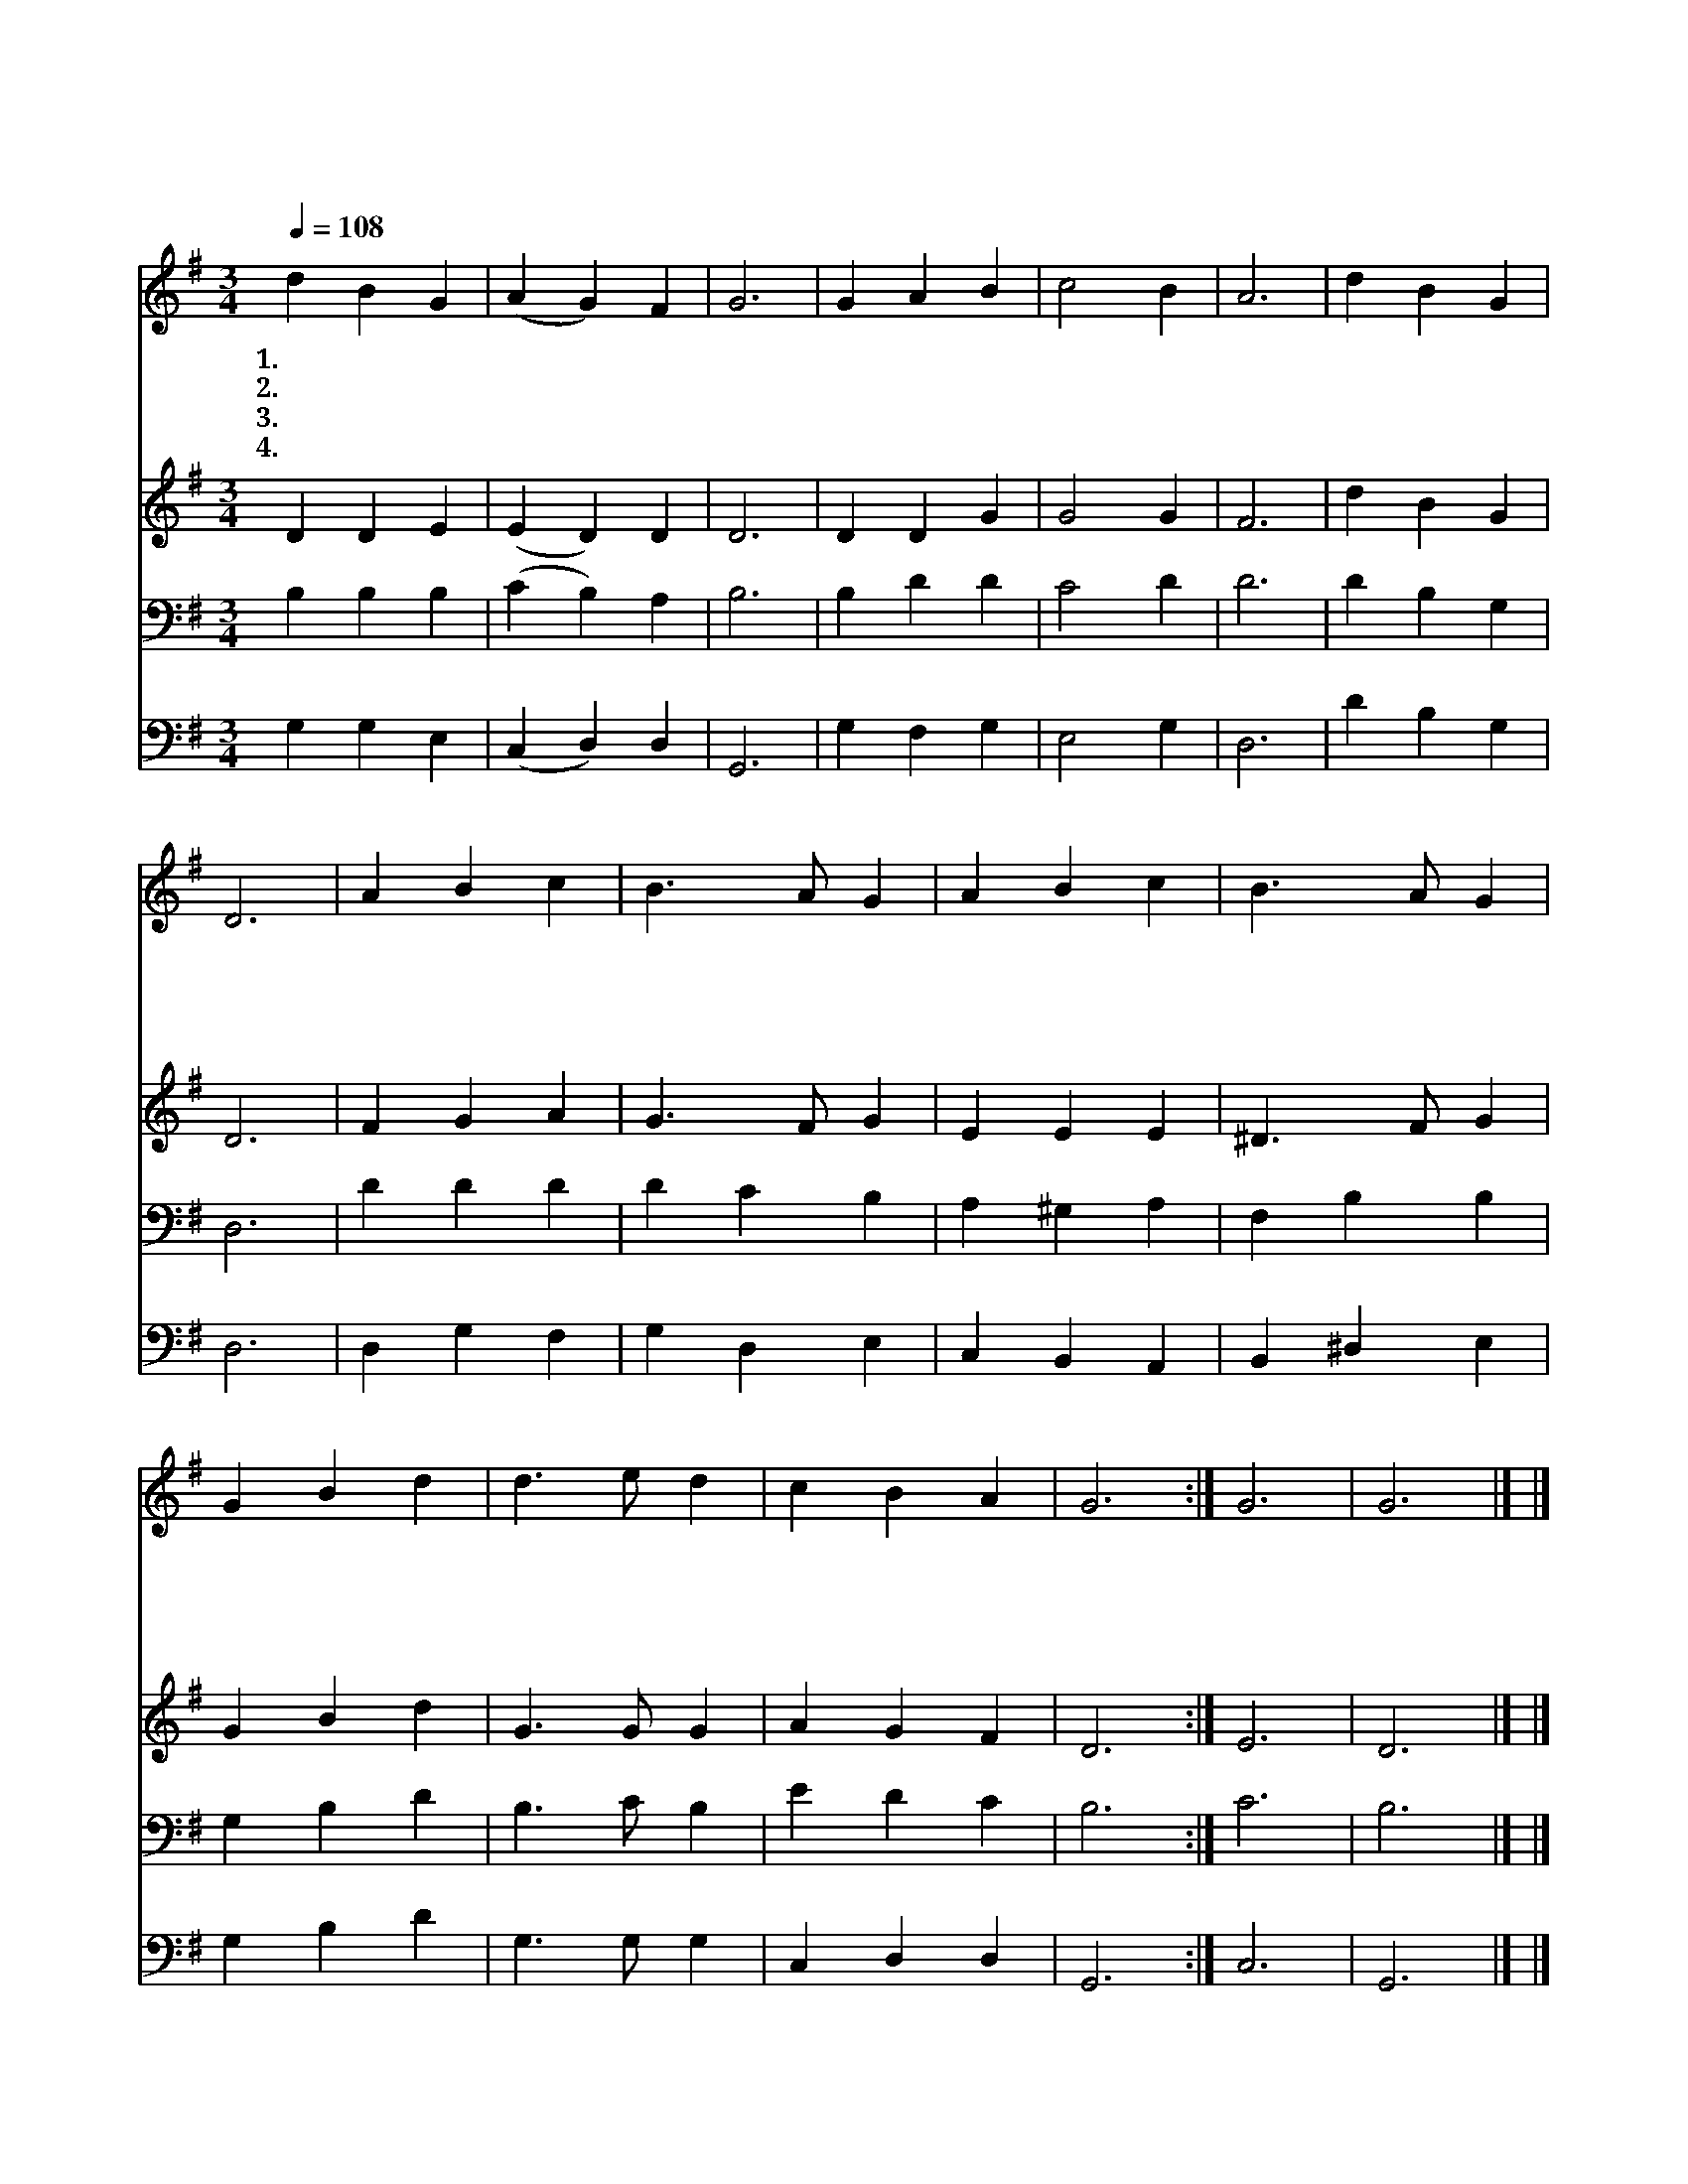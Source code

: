 X:10
T:전능왕 오셔서
Z:미상/F.de Giardini
Z:Copyright © 1997 by Àü µµ È¯
Z:All Rights Reserved
%%score 1 2 3 4
L:1/4
Q:1/4=108
M:3/4
I:linebreak $
K:G
V:1 treble
V:2 treble
V:3 bass
V:4 bass
V:1
 d B G | (A G) F | G3 | G A B | c2 B | A3 | d B G | D3 | A B c | B3/2 A/ G | A B c | B3/2 A/ G | %12
w: 1.전 능 왕|오 * 셔|서|주 이 름|찬 송|케|하 옵 소|서|영 광 과|권 능 의|성 부 여|오 셔 서|
w: 2.강 생 한|성 * 자|여|오 셔 서|기 도|를|들 으 소|서|택 하 신|백 성 을|축 복 해|주 시 고|
w: 3.위 로 의|주 * 성|령|오 셔 서|큰 증|거|주 옵 소|서|전 능 한|주 시 여|각 사 람|맘 에 서|
w: 4.성 삼 위|일 * 체|께|한 없 는|찬 송|을|드 립 니|다|존 귀 한|주 님 을|영 광 중|뵈 옵 고|
 G B d | d3/2 e/ d | c B A | G3 :| G3 | G3 |] |] %19
w: 우 리 를|다 스 려|주 옵 소|서||||
w: 거 룩 한|마 음 을|주 옵 소|서||||
w: 떠 나 지|마 시 고|계 십 소|서||||
w: 영 원 히|모 시 게|하 옵 소|서|아|멘||
V:2
 D D E | (E D) D | D3 | D D G | G2 G | F3 | d B G | D3 | F G A | G3/2 F/ G | E E E | ^D3/2 F/ G | %12
 G B d | G3/2 G/ G | A G F | D3 :| E3 | D3 |] |] %19
V:3
 B, B, B, | (C B,) A, | B,3 | B, D D | C2 D | D3 | D B, G, | D,3 | D D D | D C B, | A, ^G, A, | %11
 F, B, B, | G, B, D | B,3/2 C/ B, | E D C | B,3 :| C3 | B,3 |] |] %19
V:4
 G, G, E, | (C, D,) D, | G,,3 | G, F, G, | E,2 G, | D,3 | D B, G, | D,3 | D, G, F, | G, D, E, | %10
 C, B,, A,, | B,, ^D, E, | G, B, D | G,3/2 G,/ G, | C, D, D, | G,,3 :| C,3 | G,,3 |] |] %19
